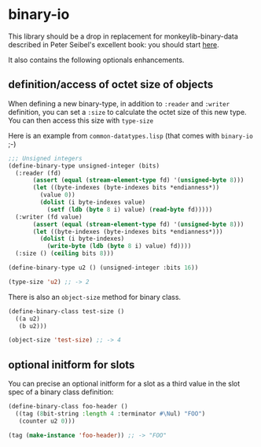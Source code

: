 * binary-io

This library should be a drop in replacement for monkeylib-binary-data
described in Peter Seibel's excellent book: you should start [[http://gigamonkeys.com/book/practical-parsing-binary-files.html][here]].

It also contains the following optionals enhancements.
** definition/access of octet size of objects
   When defining a new binary-type, in addition to =:reader= and
   =:writer= definition, you can set a =:size= to calculate the octet
   size of this new type. You can then access this size with
   =type-size=

   Here is an example from =common-datatypes.lisp= (that comes with
   =binary-io= ;-)
#+BEGIN_SRC lisp
;;; Unsigned integers
(define-binary-type unsigned-integer (bits)
  (:reader (fd)
	   (assert (equal (stream-element-type fd) '(unsigned-byte 8)))
	   (let ((byte-indexes (byte-indexes bits *endianness*))
		 (value 0))
	     (dolist (i byte-indexes value)
	       (setf (ldb (byte 8 i) value) (read-byte fd)))))
  (:writer (fd value)
	   (assert (equal (stream-element-type fd) '(unsigned-byte 8)))
	   (let ((byte-indexes (byte-indexes bits *endianness*)))
	     (dolist (i byte-indexes)
	       (write-byte (ldb (byte 8 i) value) fd))))
  (:size () (ceiling bits 8)))

(define-binary-type u2 () (unsigned-integer :bits 16))

(type-size 'u2) ;; -> 2
#+END_SRC

   There is also an =object-size= method for binary class.
#+BEGIN_SRC lisp
(define-binary-class test-size ()
  ((a u2)
   (b u2)))

(object-size 'test-size) ;; -> 4
#+END_SRC
** optional initform for slots
   You can precise an optional initform for a slot as a third value in
   the slot spec of a binary class definition:
#+BEGIN_SRC lisp
(define-binary-class foo-header ()
  ((tag (8bit-string :length 4 :terminator #\Nul) "FOO")
   (counter u2 0)))

(tag (make-instance 'foo-header)) ;; -> "FOO"
#+END_SRC
